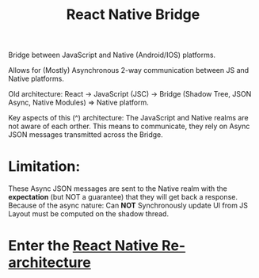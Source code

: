 :PROPERTIES:
:ID:       ee19db87-d890-47d7-86d3-10ae8c582467
:END:
#+title: React Native Bridge

Bridge between JavaScript and Native (Android/IOS) platforms.

Allows for (Mostly) Asynchronous 2-way communication between JS and Native platforms.

Old architecture: React -> JavaScript (JSC) -> Bridge (Shadow Tree, JSON Async, Native Modules) => Native platform.

Key aspects of this (^) architecture: The JavaScript and Native realms are not aware of each orther.
This means to communicate, they rely on Async JSON messages transmitted across the Bridge.

* Limitation:
    These Async JSON messages are sent to the Native realm with the *expectation* (but NOT a guarantee) that they will get back a response.
Because of the async nature: Can *NOT* Synchronously update UI from JS
Layout must be computed on the shadow thread.

* Enter the [[id:903f1b44-ed3d-40e7-8d4b-b7ccc58dae1d][React Native Re-architecture]]
